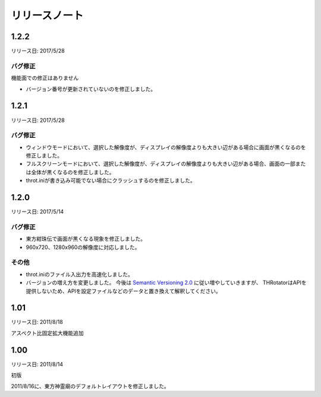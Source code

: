 ﻿======================
リリースノート
======================

1.2.2
======================

リリース日: 2017/5/28

バグ修正
---------

機能面での修正はありません

- バージョン番号が更新されていないのを修正しました。



1.2.1
======================

リリース日: 2017/5/28

バグ修正
---------

- ウィンドウモードにおいて、選択した解像度が、ディスプレイの解像度よりも大きい辺がある場合に画面が黒くなるのを修正しました。
- フルスクリーンモードにおいて、選択した解像度が、ディスプレイの解像度よりも大きい辺がある場合、画面の一部または全体が黒くなるのを修正しました。
- throt.iniが書き込み可能でない場合にクラッシュするのを修正しました。


1.2.0
======================

リリース日: 2017/5/14

バグ修正
---------

- 東方紺珠伝で画面が黒くなる現象を修正しました。
- 960x720、1280x960の解像度に対応しました。

その他
---------

- throt.iniのファイル入出力を高速化しました。
- バージョンの増え方を変更しました。 今後は `Semantic Versioning 2.0 <http://semver.org/>`_ に従い増やしていきますが、 THRotatorはAPIを提供しないため、APIを設定ファイルなどのデータと置き換えて解釈してください。

1.01
======================

リリース日: 2011/8/18

アスペクト比固定拡大機能追加


1.00
======================

リリース日: 2011/8/14

初版

2011/8/16に、東方神霊廟のデフォルトレイアウトを修正しました。
